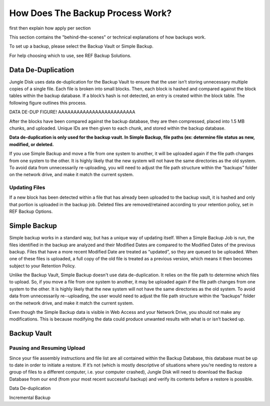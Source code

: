 =================================
How Does The Backup Process Work?
=================================

.. include data de-dup and incremental backup
first
then explain how apply per section

This section contains the "behind-the-scenes" or technical explanations of how backups work.

To set up a backup, please select the Backup Vault or Simple Backup.

For help choosing which to use, see REF Backup Solutions.

Data De-Duplication
===================
Jungle Disk uses data de-duplication for the Backup Vault to ensure that the user isn’t storing unnecessary multiple copies of a single file. Each file is broken into small blocks. Then, each block is hashed and compared against the block tables within the backup database. If a block’s hash is not detected, an entry is created
within the block table. The following figure outlines this process.

DATA DE-DUP FIGURE! AAAAAAAAAAAAAAAAAAAAAAAAA

After the blocks have been compared against the backup database, they are then compressed, placed into 1.5 MB chunks, and uploaded. Unique IDs are then given to each chunk, and stored within the backup database.

**Data de-duplication is only used for the backup vault. In Simple Backup, file paths (ex: determine file status as new, modified, or deleted.**

If you use Simple Backup and move a file from one system to another, it will be uploaded again if the file path changes from one system to the other. It is highly likely that the new system will not have the same directories as the old system. To  avoid data from unnecessarily re-uploading, you will need to adjust the file path structure within the “backups” folder on the network drive, and make it match the current system.

Updating Files
--------------
If a new block has been detected within a file that has already been uploaded to the backup vault, it is hashed and only that portion is uploaded in the backup job. Deleted files are removed/retained according to your retention policy, set in REF Backup Options.



Simple Backup
=============
Simple backup works in a standard way, but has a unique way of updating itself. When a Simple Backup Job is run, the files identified in the backup are analyzed and their Modified Dates are compared to the Modified Dates of the previous backup. Files that have a more recent Modified Date are treated as “updated”, so they are queued to be uploaded. When one of these files is uploaded, a full copy of the old file is treated as a previous version, which means it then becomes subject to your Retention Policy.

Unlike the Backup Vault, Simple Backup doesn't use data de-duplication. It relies on the file path to determine which files to upload. So, if you move a file from one system to another, it may be uploaded again if the file path changes from one system to the other. It is highly likely that the new system will not have the same directories as the old system. To avoid data from unnecessarily re-­‐uploading, the user would need to adjust the file path structure within the “backups” folder on the network drive, and make it match the current system.

Even though the Simple Backup data is visible in Web Access and your Network Drive, you should not make any modifications. This is because modifying the data could produce unwanted results with what is or isn’t backed up.

.. https://www.jungledisk.com/blog/2013/07/11/finding-the-best-backup-for-your-needs/ source

Backup Vault
============

Pausing and Resuming Upload
---------------------------
Since your file assembly instructions and file list are all contained within the Backup Database, this database must be up to date in order to initiate a restore. If it’s not (which is mostly descriptive of situations where you’re needing to restore a group of files to a different computer, i.e. your computer crashed), Jungle Disk will need to download the Backup Database from our end (from your most recent successful backup) and verify its contents before a restore is possible.

.. ^^^move these guys?

Data De-duplication


Incremental Backup
